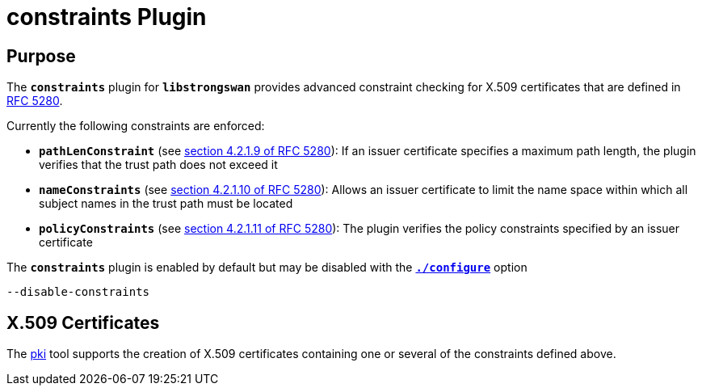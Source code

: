 = constraints Plugin

:RFC5280: https://datatracker.ietf.org/doc/html/rfc5280

== Purpose

The `*constraints*` plugin for `*libstrongswan*` provides advanced constraint
checking for X.509 certificates that are defined in {RFC5280}[RFC 5280].

Currently the following constraints are enforced:

* `*pathLenConstraint*`
  (see {RFC5280}#section-4.2.1.9[section 4.2.1.9 of RFC 5280]):
   If an issuer certificate specifies a maximum path length, the plugin verifies
   that the trust path does not exceed it


* `*nameConstraints*`
  (see {RFC5280}#section-4.2.1.10[section 4.2.1.10 of RFC 5280]):
   Allows an issuer certificate to limit the name space within which all subject
   names in the trust path must be located

* `*policyConstraints*`
  (see {RFC5280}#section-4.2.1.11[section 4.2.1.11 of RFC 5280]):
   The plugin verifies the policy constraints specified by an issuer certificate

The `*constraints*` plugin is enabled by default but may be disabled with the
xref:install/autoconf.adoc[`*./configure*`] option

 --disable-constraints

== X.509 Certificates

The xref:pki/pki.adoc[pki] tool supports the creation of X.509 certificates
containing one or several of the constraints defined above.
